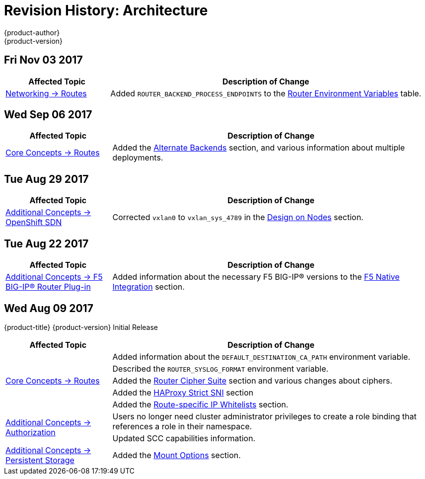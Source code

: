 [[architecture-revhistory-architecture]]
= Revision History: Architecture
{product-author}
{product-version}
:data-uri:
:icons:
:experimental:

// do-release: revhist-tables
== Fri Nov 03 2017

// tag::architecture_fri_nov_03_2017[]
[cols="1,3",options="header"]
|===

|Affected Topic |Description of Change
//Fri Nov 03 2017
|xref:../architecture/networking/routes.adoc#architecture-core-concepts-routes[Networking -> Routes]
|Added `ROUTER_BACKEND_PROCESS_ENDPOINTS` to the xref:../architecture/networking/routes.adoc#env-variables[Router Environment Variables] table.



|===

// end::architecture_fri_nov_03_2017[]
== Wed Sep 06 2017

// tag::architecture_wed_sep_06_2017[]
[cols="1,3",options="header"]
|===

|Affected Topic |Description of Change
//Wed Sep 06 2017
|xref:../architecture/core_concepts/routes.adoc#architecture-core-concepts-routes[Core Concepts -> Routes]
|Added the xref:../architecture/core_concepts/routes.adoc#alternateBackends[Alternate Backends] section, and various information about multiple deployments.



|===

// end::architecture_wed_sep_06_2017[]
== Tue Aug 29 2017

// tag::architecture_tue_aug_29_2017[]
[cols="1,3",options="header"]
|===

|Affected Topic |Description of Change
//Tue Aug 29 2017
|xref:../architecture/additional_concepts/sdn.adoc#architecture-additional-concepts-sdn[Additional Concepts -> OpenShift SDN]
|Corrected `vxlan0` to `vxlan_sys_4789` in the xref:../architecture/additional_concepts/sdn.adoc#sdn-design-on-nodes[Design on Nodes] section.

|===

// end::architecture_tue_aug_29_2017[]
== Tue Aug 22 2017

// tag::architecture_tue_aug_22_2017[]
[cols="1,3",options="header"]
|===

|Affected Topic |Description of Change
//Tue Aug 22 2017
|xref:../architecture/additional_concepts/f5_big_ip.adoc#architecture-additional-concepts-f5-big-ip[Additional Concepts -> F5 BIG-IP® Router Plug-in]
|Added information about the necessary F5 BIG-IP® versions to the xref:../architecture/additional_concepts/f5_big_ip.adoc#architecture-f5-native-integration[F5 Native Integration] section.



|===

// end::architecture_tue_aug_22_2017[]
== Wed Aug 09 2017

{product-title} {product-version} Initial Release

// tag::architecture_wed_aug_09_2017[]
[cols="1,3",options="header"]
|===

|Affected Topic |Description of Change
//Wed Aug 09 2017
.5+.^|xref:../architecture/core_concepts/routes.adoc#architecture-core-concepts-routes[Core Concepts -> Routes]
|Added information about the `DEFAULT_DESTINATION_CA_PATH` environment variable.
|Described the `ROUTER_SYSLOG_FORMAT` environment variable.
|Added the xref:../architecture/core_concepts/routes.adoc#ciphers[Router Cipher Suite] section and various changes about ciphers.
|Added the xref:../architecture/core_concepts/routes.adoc#strict-sni[HAProxy Strict SNI] section
|Added the xref:../architecture/core_concepts/routes.adoc#whitelist[Route-specific IP Whitelists] section.

.2+.^|xref:../architecture/additional_concepts/authorization.adoc#architecture-additional-concepts-authorization[Additional Concepts -> Authorization]
|Users no longer need cluster administrator privileges to create a role binding that references a role in their namespace.
|Updated SCC capabilities information.

|xref:../architecture/additional_concepts/storage.adoc#architecture-additional-concepts-storage[Additional Concepts -> Persistent Storage]
|Added the xref:../architecture/additional_concepts/storage.adoc#pv-mount-options[Mount Options] section.

|===

// end::architecture_wed_aug_09_2017[]